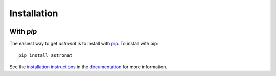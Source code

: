 .. _astronat-installation:

============
Installation
============

|Code Size|

**********
With `pip`
**********

.. container::

	|PyPI| |PyPI Format|


The easiest way to get *astronat* is to install with `pip <https://pypi.org/project/astronat/>`_. To install with pip::

    pip install astronat

See the `installation instructions <https://readthedocs.org/projects/astronat/>`_ in the `documentation <https://readthedocs.org/projects/astronat/>`_ for more information.


.. |PyPI| image:: https://badge.fury.io/py/astronat.svg
   :target: https://badge.fury.io/py/astronat

.. |PyPI Format| image:: https://img.shields.io/pypi/format/astronat?style=flat
   :alt: PyPI - Format

.. |Code Size| image:: https://img.shields.io/github/languages/code-size/nstarman/astronat?style=flat
   :alt: GitHub code size in bytes